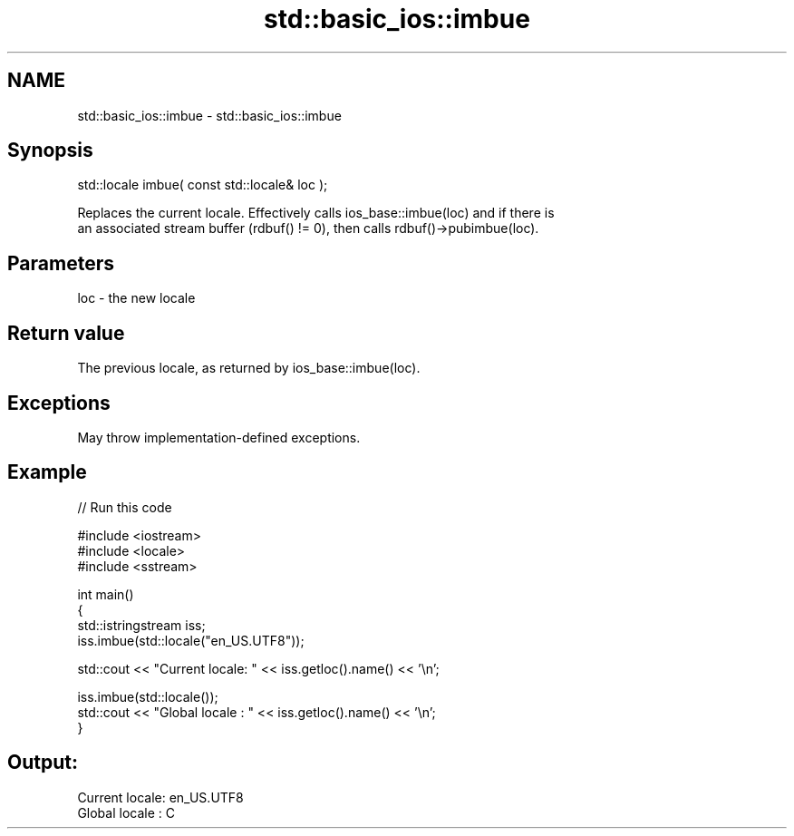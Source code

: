 .TH std::basic_ios::imbue 3 "2024.06.10" "http://cppreference.com" "C++ Standard Libary"
.SH NAME
std::basic_ios::imbue \- std::basic_ios::imbue

.SH Synopsis
   std::locale imbue( const std::locale& loc );

   Replaces the current locale. Effectively calls ios_base::imbue(loc) and if there is
   an associated stream buffer (rdbuf() != 0), then calls rdbuf()->pubimbue(loc).

.SH Parameters

   loc - the new locale

.SH Return value

   The previous locale, as returned by ios_base::imbue(loc).

.SH Exceptions

   May throw implementation-defined exceptions.

.SH Example


// Run this code

 #include <iostream>
 #include <locale>
 #include <sstream>

 int main()
 {
     std::istringstream iss;
     iss.imbue(std::locale("en_US.UTF8"));

     std::cout << "Current locale: " << iss.getloc().name() << '\\n';

     iss.imbue(std::locale());
     std::cout << "Global locale : " << iss.getloc().name() << '\\n';
 }

.SH Output:

 Current locale: en_US.UTF8
 Global locale : C
